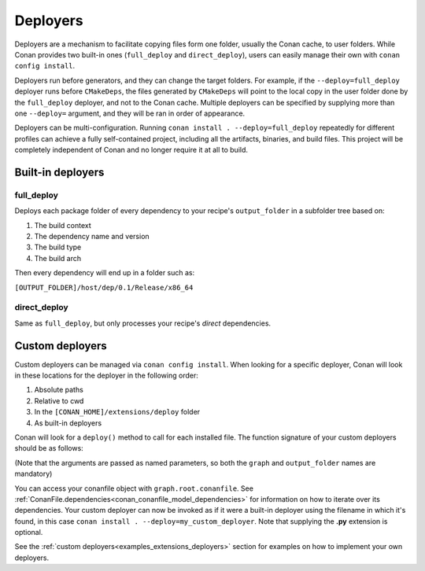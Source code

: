 .. _reference_extensions_deployers:

Deployers
=========

Deployers are a mechanism to facilitate copying files form one folder, usually the Conan cache, to user folders.
While Conan provides two built-in ones (``full_deploy`` and ``direct_deploy``), users can easily manage their own
with ``conan config install``.

Deployers run before generators, and they can change the target folders.
For example, if the ``--deploy=full_deploy`` deployer runs before ``CMakeDeps``,
the files generated by ``CMakeDeps`` will point to the local copy in the user folder done by the ``full_deploy`` deployer,
and not to the Conan cache. Multiple deployers can be specified by supplying more than one ``--deploy=`` argument,
and they will be ran in order of appearance.

Deployers can be multi-configuration. Running ``conan install . --deploy=full_deploy`` repeatedly for different profiles
can achieve a fully self-contained project, including all the artifacts, binaries, and build files.
This project will be completely independent of Conan and no longer require it at all to build.


Built-in deployers
------------------

.. _reference_extensions_deployer_full_deploy:

full_deploy
^^^^^^^^^^^

Deploys each package folder of every dependency to your recipe's ``output_folder`` in a subfolder tree based on:

#. The build context
#. The dependency name and version
#. The build type
#. The build arch

Then every dependency will end up in a folder such as:

``[OUTPUT_FOLDER]/host/dep/0.1/Release/x86_64``


.. _reference_extensions_deployer_direct_deploy:

direct_deploy
^^^^^^^^^^^^^

Same as ``full_deploy``, but only processes your recipe's *direct* dependencies.


Custom deployers
----------------

Custom deployers can be managed via ``conan config install``. When looking for a specific deployer,
Conan will look in these locations for the deployer in the following order:

#. Absolute paths
#. Relative to cwd
#. In the ``[CONAN_HOME]/extensions/deploy`` folder
#. As built-in deployers

Conan will look for a ``deploy()`` method to call for each installed file.
The function signature of your custom deployers should be as follows:


.. code-block:: python
    :caption: **my_custom_deployer.py**

    def deploy(graph, output_folder: str):

(Note that the arguments are passed as named parameters, so both the ``graph`` and ``output_folder`` names are mandatory)

You can access your conanfile object with ``graph.root.conanfile``.
See :ref:`ConanFile.dependencies<conan_conanfile_model_dependencies>` for information on how to iterate over its dependencies.
Your custom deployer can now be invoked as if it were a built-in deployer using the filename in which it's found,
in this case ``conan install . --deploy=my_custom_deployer``. Note that supplying the **.py** extension is optional.

See the :ref:`custom deployers<examples_extensions_deployers>` section for examples on how to implement your own deployers.
